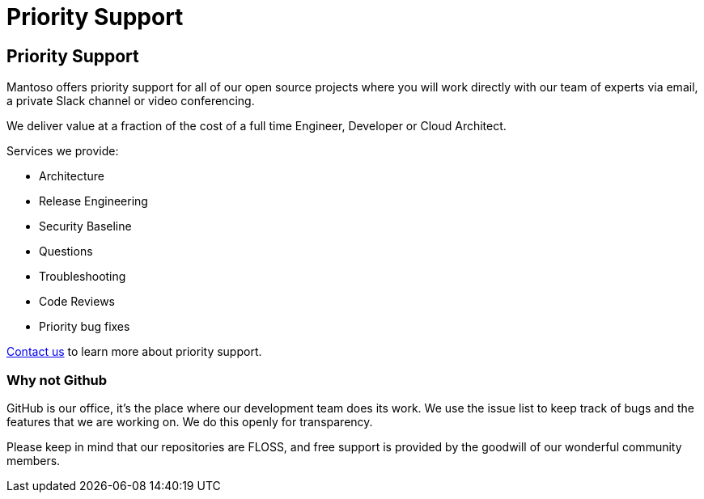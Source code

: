 = Priority Support

// URIs
:uri-website: https://mantoso.com/support

== Priority Support

Mantoso offers priority support for all of our open source projects where you will work directly with our team of experts via email, a private Slack channel or video conferencing.

We deliver value at a fraction of the cost of a full time Engineer, Developer or Cloud Architect.

Services we provide:

- Architecture
- Release Engineering
- Security Baseline
- Questions
- Troubleshooting
- Code Reviews
- Priority bug fixes

{uri-website}[Contact us] to learn more about priority support.

=== Why not Github

GitHub is our office, it's the place where our development team does its work. We use the issue list to keep track of bugs and the features that we are working on. We do this openly for transparency.

Please keep in mind that our repositories are FLOSS, and free support is provided by the goodwill
of our wonderful community members.
